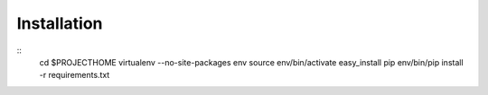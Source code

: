 Installation
============


::
    cd $PROJECTHOME
    virtualenv --no-site-packages env
    source env/bin/activate
    easy_install pip
    env/bin/pip install -r requirements.txt

    
